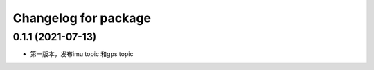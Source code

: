 ^^^^^^^^^^^^^^^^^^^^^^^^^^^^^^^
Changelog for package 
^^^^^^^^^^^^^^^^^^^^^^^^^^^^^^^
0.1.1 (2021-07-13)
------------------
* 第一版本，发布imu topic 和gps topic




